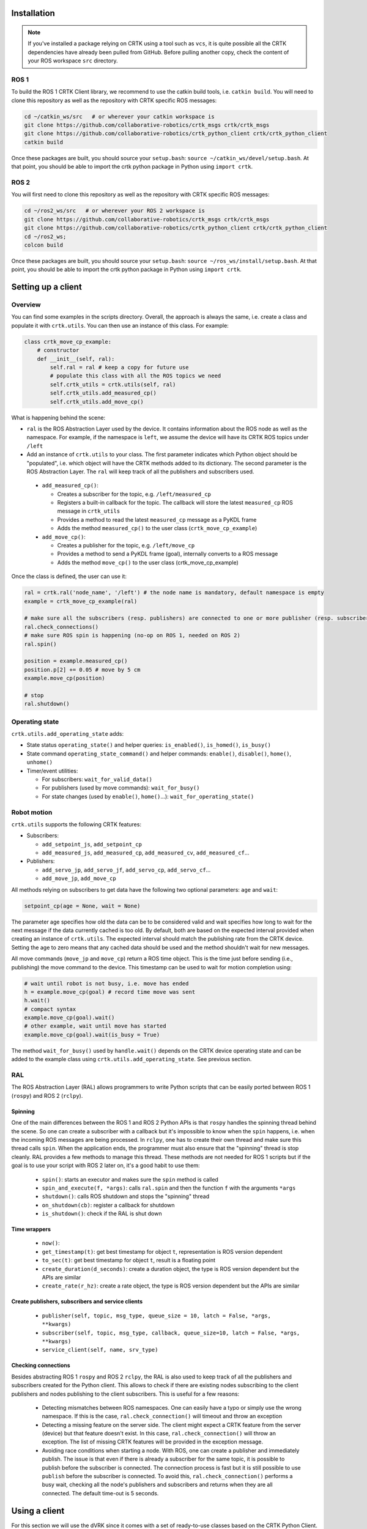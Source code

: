 ************
Installation
************

.. note::

   If you've installed a package relying on CRTK using a tool such as
   ``vcs``, it is quite possible all the CRTK dependencies have
   already been pulled from GitHub.  Before pulling another copy,
   check the content of your ROS workspace ``src`` directory.

ROS 1
=====

To build the ROS 1 CRTK Client library, we recommend to use the catkin
build tools, i.e. ``catkin build``. You will need to clone this repository
as well as the repository with CRTK specific ROS messages:

.. code-block:: bash

   cd ~/catkin_ws/src   # or wherever your catkin workspace is
   git clone https://github.com/collaborative-robotics/crtk_msgs crtk/crtk_msgs
   git clone https://github.com/collaborative-robotics/crtk_python_client crtk/crtk_python_client
   catkin build

Once these packages are built, you should source your ``setup.bash``:
``source ~/catkin_ws/devel/setup.bash``. At that point, you should be able
to import the crtk python package in Python using ``import crtk``.

ROS 2
=====

You will first need to clone this repository as well as the repository
with CRTK specific ROS messages:

.. code-block:: bash

   cd ~/ros2_ws/src   # or wherever your ROS 2 workspace is
   git clone https://github.com/collaborative-robotics/crtk_msgs crtk/crtk_msgs
   git clone https://github.com/collaborative-robotics/crtk_python_client crtk/crtk_python_client
   cd ~/ros2_ws;
   colcon build

Once these packages are built, you should source your ``setup.bash``:
``source ~/ros_ws/install/setup.bash``. At that point, you should be able
to import the crtk python package in Python using ``import crtk``.

*******************
Setting up a client
*******************

Overview
========

You can find some examples in the scripts directory. Overall, the
approach is always the same, i.e. create a class and populate it with
``crtk.utils``. You can then use an instance of this class. For
example:

.. code-block:: python

    class crtk_move_cp_example:
        # constructor
        def __init__(self, ral):
            self.ral = ral # keep a copy for future use
            # populate this class with all the ROS topics we need
            self.crtk_utils = crtk.utils(self, ral)
            self.crtk_utils.add_measured_cp()
            self.crtk_utils.add_move_cp()

What is happening behind the scene:

* ``ral`` is the ROS Abstraction Layer used by the device. It contains
  information about the ROS node as well as the namespace.  For
  example, if the namespace is ``left``, we assume the device will
  have its CRTK ROS topics under ``/left``

* Add an instance of ``crtk.utils`` to your class. The first parameter
  indicates which Python object should be "populated", i.e. which
  object will have the CRTK methods added to its dictionary. The
  second parameter is the ROS Abstraction Layer.  The ``ral`` will
  keep track of all the publishers and subscribers used.

 * ``add_measured_cp()``:

   * Creates a subscriber for the topic, e.g. ``/left/measured_cp``

   * Registers a built-in callback for the topic. The callback will store the latest ``measured_cp`` ROS message in ``crtk_utils``

   * Provides a method to read the latest ``measured_cp`` message as a PyKDL frame

   * Adds the method ``measured_cp()`` to the user class (``crtk_move_cp_example``)

 * ``add_move_cp()``:

   * Creates a publisher for the topic, e.g. ``/left/move_cp``

   * Provides a method to send a PyKDL frame (goal), internally converts to a ROS message

   * Adds the method ``move_cp()`` to the user class (crtk_move_cp_example)

Once the class is defined, the user can use it:

.. code-block:: python

    ral = crtk.ral('node_name', '/left') # the node name is mandatory, default namespace is empty
    example = crtk_move_cp_example(ral)

    # make sure all the subscribers (resp. publishers) are connected to one or more publisher (resp. subscriber)
    ral.check_connections()
    # make sure ROS spin is happening (no-op on ROS 1, needed on ROS 2)
    ral.spin()

    position = example.measured_cp()
    position.p[2] += 0.05 # move by 5 cm
    example.move_cp(position)

    # stop
    ral.shutdown()

Operating state
===============

``crtk.utils.add_operating_state`` adds:

* State status ``operating_state()`` and helper queries: ``is_enabled()``, ``is_homed()``, ``is_busy()``

* State command ``operating_state_command()`` and helper commands: ``enable()``, ``disable()``, ``home()``, ``unhome()``

* Timer/event utilities:

  * For subscribers: ``wait_for_valid_data()``

  * For publishers (used by move commands): ``wait_for_busy()``

  * For state changes (used by ``enable()``, ``home()``...): ``wait_for_operating_state()``


Robot motion
============

``crtk.utils`` supports the following CRTK features:

* Subscribers:

  * ``add_setpoint_js``, ``add_setpoint_cp``

  * ``add_measured_js``, ``add_measured_cp``, ``add_measured_cv``, ``add_measured_cf``...

* Publishers:

  * ``add_servo_jp``, ``add_servo_jf``, ``add_servo_cp``, ``add_servo_cf``...

  * ``add_move_jp``, ``add_move_cp``

All methods relying on subscribers to get data have the following two optional parameters: ``age`` and ``wait``:

.. code-block:: python

    setpoint_cp(age = None, wait = None)

The parameter age specifies how old the data can be to be considered
valid and wait specifies how long to wait for the next message if the
data currently cached is too old. By default, both are based on the
expected interval provided when creating an instance of
``crtk.utils``. The expected interval should match the publishing rate
from the CRTK device. Setting the age to zero means that any cached
data should be used and the method shouldn't wait for new messages.

All move commands (``move_jp`` and ``move_cp``) return a ROS time
object. This is the time just before sending (i.e., publishing) the
move command to the device. This timestamp can be used to wait for
motion completion using:

.. code-block:: python

    # wait until robot is not busy, i.e. move has ended
    h = example.move_cp(goal) # record time move was sent
    h.wait()
    # compact syntax
    example.move_cp(goal).wait()
    # other example, wait until move has started
    example.move_cp(goal).wait(is_busy = True)

The method ``wait_for_busy()`` used by ``handle.wait()`` depends on the CRTK
device operating state and can be added to the example class using
``crtk.utils.add_operating_state``. See previous section.


RAL
===

The ROS Abstraction Layer (RAL) allows programmers to write Python
scripts that can be easily ported between ROS 1 (``rospy``) and ROS 2 (``rclpy``).


Spinning
--------

One of the main differences between the ROS 1 and ROS 2 Python APIs is
that ``rospy`` handles the spinning thread behind the scene.  So one
can create a subscriber with a callback but it's impossible to know
when the ``spin`` happens, i.e. when the incoming ROS messages are
being processed.  In ``rclpy``, one has to create their own thread and
make sure this thread calls ``spin``.  When the application ends, the
programmer must also ensure that the "spinning" thread is stop
cleanly.  RAL provides a few methods to manage this thread.  These
methods are not needed for ROS 1 scripts but if the goal is to use
your script with ROS 2 later on, it's a good habit to use them:

 * ``spin()``: starts an executor and makes sure the ``spin`` method is
   called

 * ``spin_and_execute(f, *args)``: calls ``ral.spin`` and then the
   function ``f`` with the arguments ``*args``

 * ``shutdown()``: calls ROS shutdown and stops the "spinning" thread

 * ``on_shutdown(cb)``: register a callback for shutdown

 * ``is_shutdown()``: check if the RAL is shut down


Time wrappers
-------------

 * ``now()``:

 * ``get_timestamp(t)``: get best timestamp for object ``t``,
   representation is ROS version dependent

 * ``to_sec(t)``: get best timestamp for object ``t``, result is a
   floating point

 * ``create_duration(d_seconds)``: create a duration object, the type
   is ROS version dependent but the APIs are similar

 * ``create_rate(r_hz)``: create a rate object, the type is ROS
   version dependent but the APIs are similar


Create publishers, subscribers and service clients
--------------------------------------------------

 * ``publisher(self, topic, msg_type, queue_size = 10, latch = False, *args, **kwargs)``

 * ``subscriber(self, topic, msg_type, callback, queue_size=10, latch = False, *args, **kwargs)``

 * ``service_client(self, name, srv_type)``


Checking connections
--------------------

Besides abstracting ROS 1 ``rospy`` and ROS 2 ``rclpy``, the RAL is
also used to keep track of all the publishers and subscribers created
for the Python client.  This allows to check if there are existing
nodes subscribing to the client publishers and nodes publishing to the
client subscribers.  This is useful for a few reasons:

 * Detecting mismatches between ROS namespaces.  One can easily have
   a typo or simply use the wrong namespace.  If this is the case,
   ``ral.check_connection()`` will timeout and throw an exception

 * Detecting a missing feature on the server side.  The client might
   expect a CRTK feature from the server (device) but that feature
   doesn't exist.  In this case, ``ral.check_connection()`` will throw
   an exception.  The list of missing CRTK features will be provided
   in the exception message.

 * Avoiding race conditions when starting a node.  With ROS, one can
   create a publisher and immediately publish.  The issue is that even
   if there is already a subscriber for the same topic, it is possible
   to publish before the subscriber is connected.  The connection
   process is fast but it is still possible to use ``publish`` before
   the subscriber is connected.  To avoid this,
   ``ral.check_connection()`` performs a busy wait, checking all the
   node's publishers and subscribers and returns when they are all
   connected.  The default time-out is 5 seconds.

**************
Using a client
**************

For this section we will use the dVRK since it comes with a set of
ready-to-use classes based on the CRTK Python Client.  One can use the
classes ``dvrk.arm``, ``dvrk.psm``, ``dvrk.mtm``... that rely on
``crtk.utils`` to provide as many CRTK features as possible.

.. note::

   The client's developer has to make some choices regarding which
   features to provide.  For an interactive session (say iPython) or
   quick prototyping, it's useful to have as many features as
   possible. The issue is that each subscriber has a cost.  For one
   thing, the publisher will have to publish.  Then the Python client
   will receive the message and the callback will be called.  This
   extra cost will incur whether the feature is used of not.
   Therefore, if performances are an issue, it is recommended to
   create a custom client with the just required features and nothing
   else.

The dVRK arm class implementation can be found in the "dvrk_python" package.

Example of use:

.. code-block:: python

    import crtk, dvrk
    ral = crtk.ral('PSM1')
    p = dvrk.arm(ral)
    ral.check_connections()
    ral.spin()
    p.enable()
    p.home()

    # get measured joint state
    [position, velocity, effort, time] = p.measured_js()
    # get only position
    position = p.measured_jp()
    # get position and time
    [position, time] = p.measured_jp(extra = True)

    # move in joint space
    import numpy
    p.move_jp(numpy.array([0.0, 0.0, 0.10, 0.0, 0.0, 0.0]))

    # move in cartesian space
    import PyKDL
    # start position
    goal = p.setpoint_cp()
    # move 5cm in z direction
    goal.p[2] += 0.05
    p.move_cp(goal).wait()

    import math
    # start position
    goal = p.setpoint_cp()
    # rotate tool tip frame by 25 degrees
    goal.M.DoRotX(math.pi * 0.25)
    p.move_cp(goal).wait()

    ral.shutdown()
